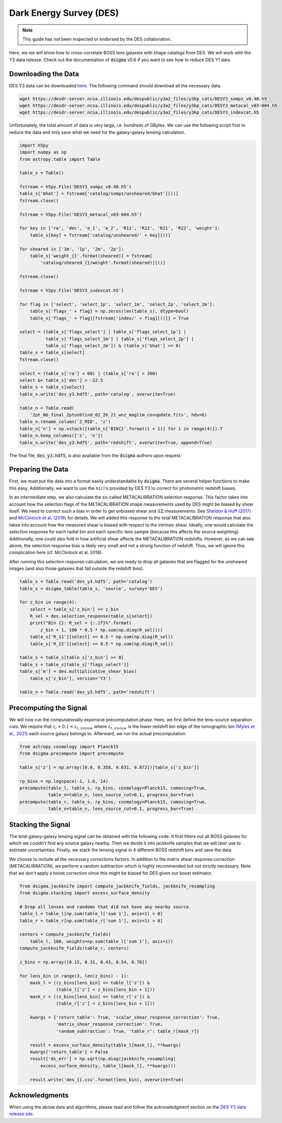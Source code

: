 Dark Energy Survey (DES)
========================

.. note::
    This guide has not been inspected or endorsed by the DES collaboration.

Here, we we will show how to cross-correlate BOSS lens galaxies with shape catalogs from DES. We will work with the Y3 data release. Check out the documentation of :code:`dsigma` v0.6 if you want to see how to reduce DES Y1 data.

Downloading the Data
--------------------

DES Y3 data can be downloaded `here <https://desdr-server.ncsa.illinois.edu/despublic/y3a2_files/y3kp_cats/>`_. The following command should download all the necessary data.

.. code-block:: none

    wget https://desdr-server.ncsa.illinois.edu/despublic/y3a2_files/y3kp_cats/DESY3_sompz_v0.40.h5
    wget https://desdr-server.ncsa.illinois.edu/despublic/y3a2_files/y3kp_cats/DESY3_metacal_v03-004.h5
    wget https://desdr-server.ncsa.illinois.edu/despublic/y3a2_files/y3kp_cats/DESY3_indexcat.h5

Unfortunately, the total amount of data is very large, i.e. hundreds of GBytes. We can use the following script first to reduce the data and only save what we need for the galaxy-galaxy lensing calculation.

.. code-block:: python

    import h5py
    import numpy as np
    from astropy.table import Table
    
    table_s = Table()
    
    fstream = h5py.File('DESY3_sompz_v0.40.h5')
    table_s['bhat'] = fstream['catalog/sompz/unsheared/bhat'][()]
    fstream.close()
    
    fstream = h5py.File('DESY3_metacal_v03-004.h5')
    
    for key in ['ra', 'dec', 'e_1', 'e_2', 'R11', 'R12', 'R21', 'R22', 'weight']:
        table_s[key] = fstream['catalog/unsheared/' + key][()]
    
    for sheared in ['1m', '1p', '2m', '2p']:
        table_s['weight_{}'.format(sheared)] = fstream[
            'catalog/sheared_{}/weight'.format(sheared)][()]
    
    fstream.close()
    
    fstream = h5py.File('DESY3_indexcat.h5')
    
    for flag in ['select', 'select_1p', 'select_1m', 'select_2p', 'select_2m']:
        table_s['flags_' + flag] = np.zeros(len(table_s), dtype=bool)
        table_s['flags_' + flag][fstream['index/' + flag][()]] = True
    
    select = (table_s['flags_select'] | table_s['flags_select_1p'] |
              table_s['flags_select_1m'] | table_s['flags_select_2p'] |
              table_s['flags_select_2m']) & (table_s['bhat'] >= 0)
    table_s = table_s[select]
    fstream.close()
    
    select = (table_s['ra'] < 60) | (table_s['ra'] > 300)
    select &= table_s['dec'] > -22.5
    table_s = table_s[select]
    table_s.write('des_y3.hdf5', path='catalog', overwrite=True)
    
    table_n = Table.read(
        '2pt_NG_final_2ptunblind_02_26_21_wnz_maglim_covupdate.fits', hdu=6)
    table_n.rename_column('Z_MID', 'z')
    table_n['n'] = np.vstack([table_n['BIN{}'.format(i + 1)] for i in range(4)]).T
    table_n.keep_columns(['z', 'n'])
    table_n.write('des_y3.hdf5', path='redshift', overwrite=True, append=True)

The final file, :code:`des_y3.hdf5`, is also available from the :code:`dsigma` authors upon request.

Preparing the Data
------------------

First, we must put the data into a format easily understandable by :code:`dsigma`. There are several helper functions to make this easy. Additionally, we want to use the :math:`n(z)`'s provided by DES Y3 to correct for photometric redshift biases.

In an intermediate step, we also calculate the so-called METACALIBRATION selection response. This factor takes into account how the selection flags of the METACALIBRATION shape measurements used by DES might be biased by shear itself. We need to correct such a bias in order to get unbiased shear and :math:`\Delta\Sigma` measurements. See `Sheldon & Huff (2017) <https://ui.adsabs.harvard.edu/abs/2017ApJ...841...24S>`_ and `McClintock et al. (2018) <https://ui.adsabs.harvard.edu/abs/2019MNRAS.482.1352M>`_ for details. We will added this response to the total METACALIBRATION response that also takes into account how the measured shear is biased with respect to the intrinsic shear. Ideally, one would calculate the selection response for each radial bin and each specific lens sample (because this affects the source weighting). Additionally, one could also fold in how artificial shear affects the METACALIBRATION redshifts. However, as we can see above, the selection response bias is likely very small and not a strong function of redshift. Thus, we will ignore this complication here (cf. McClintock et al. 2018).

After running this selection response calculation, we are ready to drop all galaxies that are flagged for the unsheared images (and also those galaxies that fall outside the redshift bins).

.. code-block:: python

    table_s = Table.read('des_y3.hdf5', path='catalog')
    table_s = dsigma_table(table_s, 'source', survey='DES')

    for z_bin in range(4):
        select = table_s['z_bin'] == z_bin
        R_sel = des.selection_response(table_s[select])
        print("Bin {}: R_sel = {:.1f}%".format(
            z_bin + 1, 100 * 0.5 * np.sum(np.diag(R_sel))))
        table_s['R_11'][select] += 0.5 * np.sum(np.diag(R_sel))
        table_s['R_22'][select] += 0.5 * np.sum(np.diag(R_sel))

    table_s = table_s[table_s['z_bin'] >= 0]
    table_s = table_s[table_s['flags_select']]
    table_s['m'] = des.multiplicative_shear_bias(
        table_s['z_bin'], version='Y3')

    table_n = Table.read('des_y3.hdf5', path='redshift')

Precomputing the Signal
-----------------------

We will now run the computationally expensive precomputation phase. Here, we first define the lens-source separation cuts. We require that :math:`z_l + 0.1 < z_{t, \rm low}` where :math:`z_{t, \rm low}` is the lower redshift bin edge of the tomographic bin `(Myles et al., 2021) <https://ui.adsabs.harvard.edu/abs/2021MNRAS.505.4249M>`_ each source galaxy belongs to. Afterward, we run the actual precomputation.


.. code-block:: python

    from astropy.cosmology import Planck15
    from dsigma.precompute import precompute
    
    table_s['z'] = np.array([0.0, 0.358, 0.631, 0.872])[table_s['z_bin']]

    rp_bins = np.logspace(-1, 1.6, 14)
    precompute(table_l, table_s, rp_bins, cosmology=Planck15, comoving=True,
               table_n=table_n, lens_source_cut=0.1, progress_bar=True)
    precompute(table_r, table_s, rp_bins, cosmology=Planck15, comoving=True,
               table_n=table_n, lens_source_cut=0.1, progress_bar=True)

Stacking the Signal
-------------------

The total galaxy-galaxy lensing signal can be obtained with the following code. It first filters out all BOSS galaxies for which we couldn't find any source galaxy nearby. Then we divide it into jackknife samples that we will later use to estimate uncertainties. Finally, we stack the lensing signal in 4 different BOSS redshift bins and save the data.

We choose to include all the necessary corrections factors. In addition to the matrix shear response correction (METACALIBRATION), we perform a random subtraction which is highly recommended but not strictly necessary. Note that we don't apply a boost correction since this might be biased for DES given our boost estimator.

.. code-block:: python

    from dsigma.jackknife import compute_jackknife_fields, jackknife_resampling
    from dsigma.stacking import excess_surface_density

    # Drop all lenses and randoms that did not have any nearby source.
    table_l = table_l[np.sum(table_l['sum 1'], axis=1) > 0]
    table_r = table_r[np.sum(table_r['sum 1'], axis=1) > 0]

    centers = compute_jackknife_fields(
        table_l, 100, weights=np.sum(table_l['sum 1'], axis=1))
    compute_jackknife_fields(table_r, centers)

    z_bins = np.array([0.15, 0.31, 0.43, 0.54, 0.70])

    for lens_bin in range(3, len(z_bins) - 1):
        mask_l = ((z_bins[lens_bin] <= table_l['z']) &
                  (table_l['z'] < z_bins[lens_bin + 1]))
        mask_r = ((z_bins[lens_bin] <= table_r['z']) &
                  (table_r['z'] < z_bins[lens_bin + 1]))

        kwargs = {'return_table': True, 'scalar_shear_response_correction': True,
                  'matrix_shear_response_correction': True,
                  'random_subtraction': True, 'table_r': table_r[mask_r]}

        result = excess_surface_density(table_l[mask_l], **kwargs)
        kwargs['return_table'] = False
        result['ds_err'] = np.sqrt(np.diag(jackknife_resampling(
            excess_surface_density, table_l[mask_l], **kwargs)))

        result.write('des_{}.csv'.format(lens_bin), overwrite=True)

Acknowledgments
---------------

When using the above data and algorithms, please read and follow the acknowledgment section on the `DES Y3 data release site <https://des.ncsa.illinois.edu/releases/y3a2>`_.
